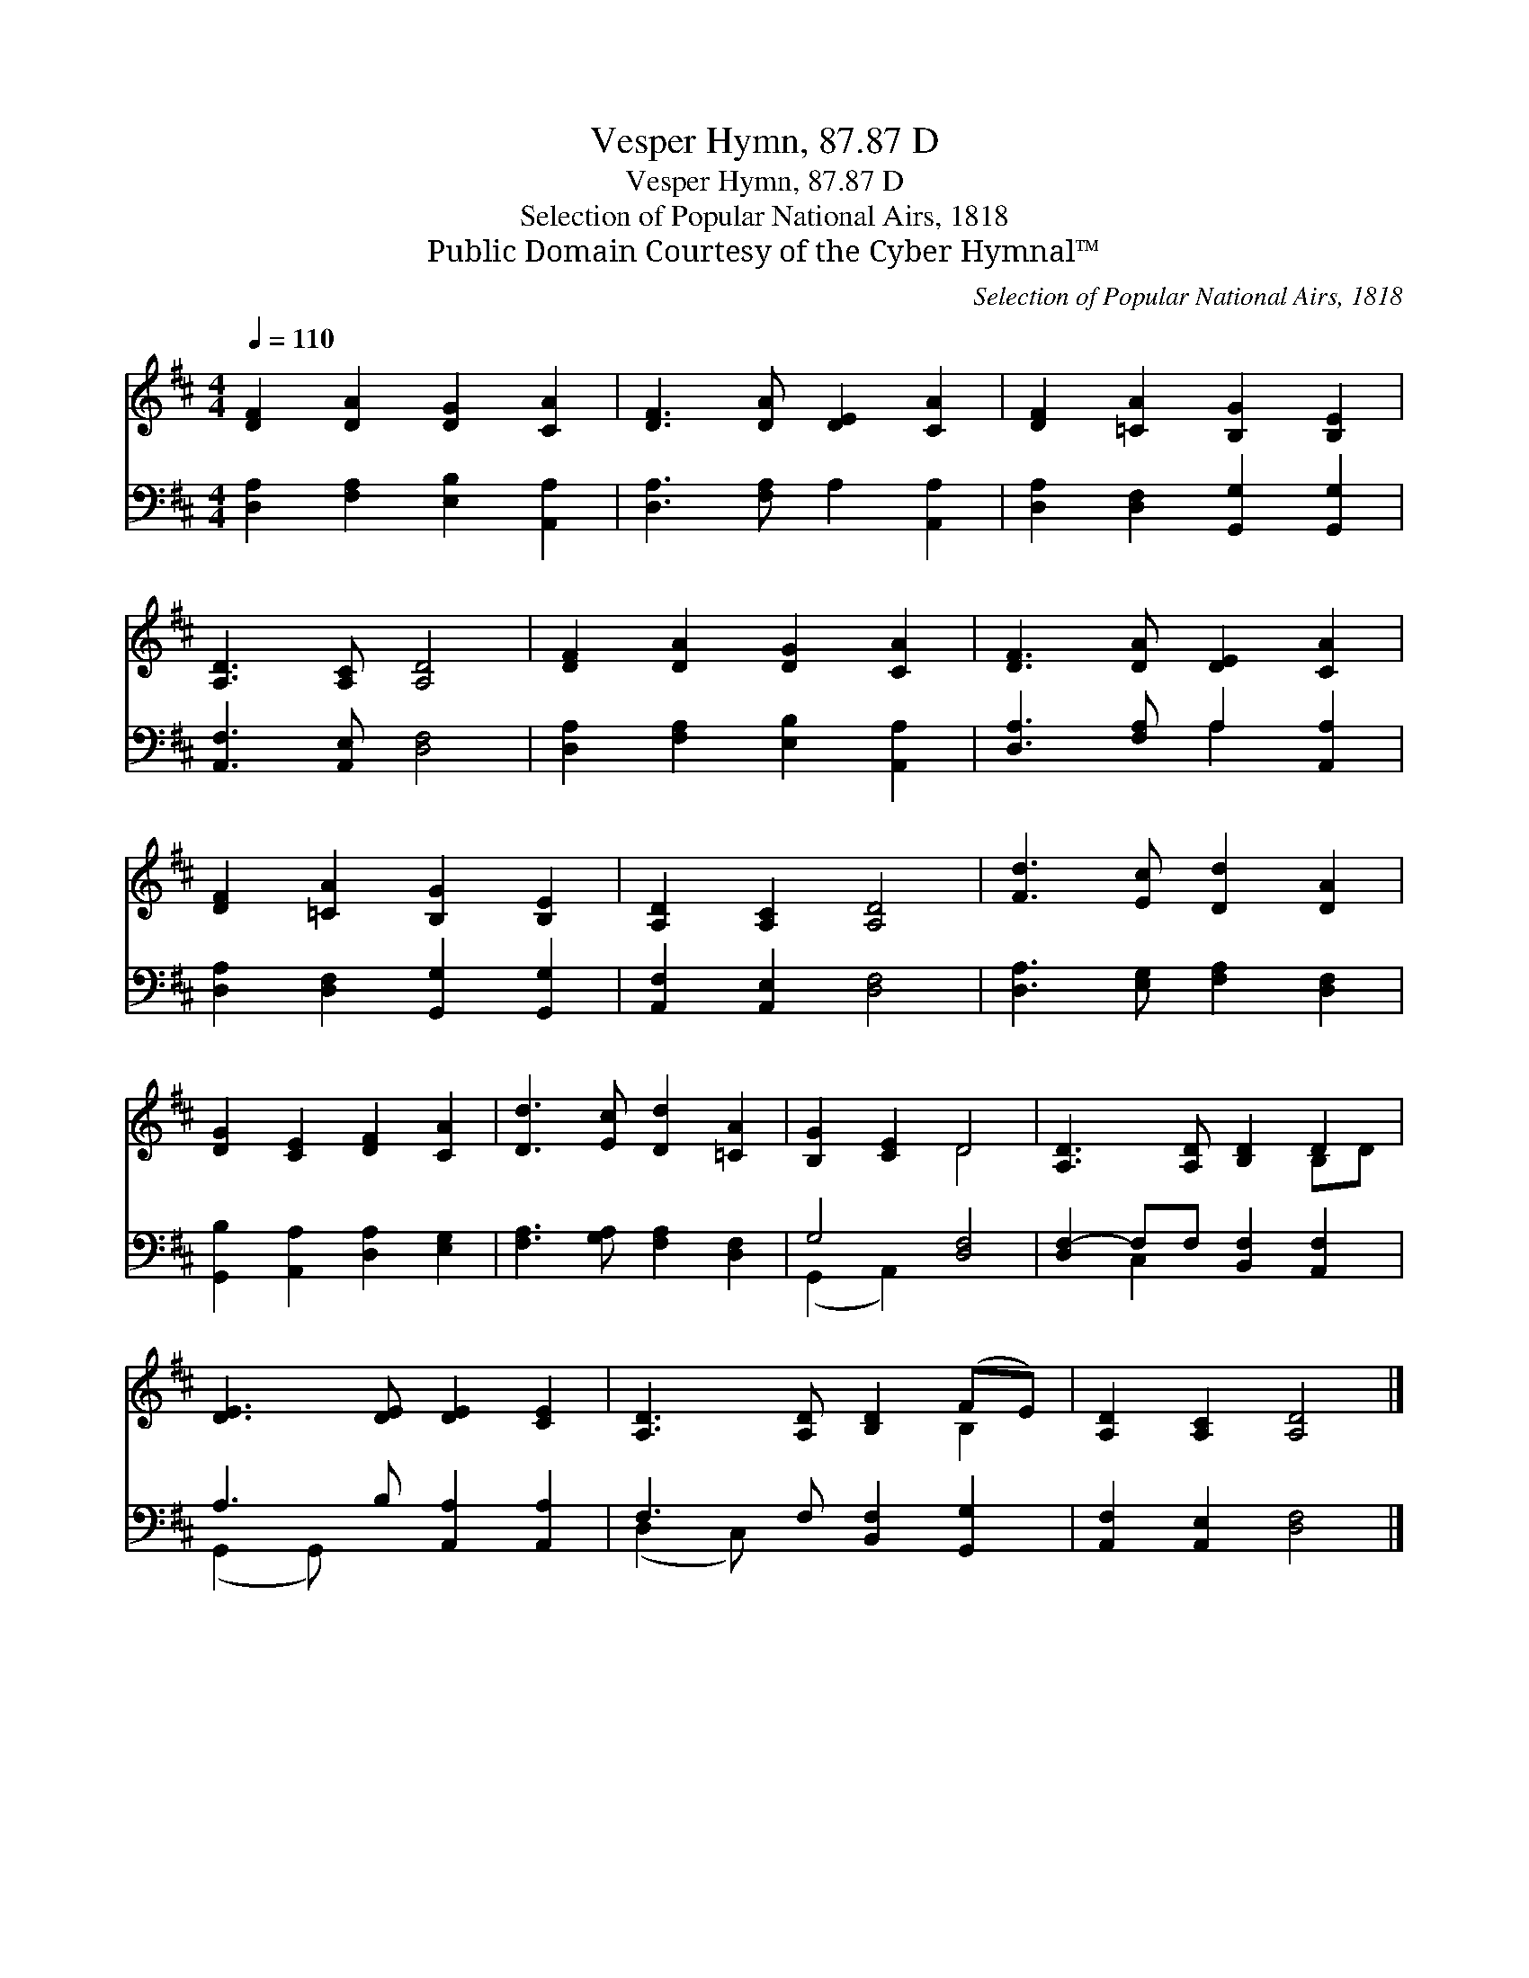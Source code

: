 X:1
T:Vesper Hymn, 87.87 D
T:Vesper Hymn, 87.87 D
T:Selection of Popular National Airs, 1818
T:Public Domain Courtesy of the Cyber Hymnal™
C:Selection of Popular National Airs, 1818
Z:Public Domain
Z:Courtesy of the Cyber Hymnal™
%%score ( 1 2 ) ( 3 4 )
L:1/8
Q:1/4=110
M:4/4
K:D
V:1 treble 
V:2 treble 
V:3 bass 
V:4 bass 
V:1
 [DF]2 [DA]2 [DG]2 [CA]2 | [DF]3 [DA] [DE]2 [CA]2 | [DF]2 [=CA]2 [B,G]2 [B,E]2 | %3
 [A,D]3 [A,C] [A,D]4 | [DF]2 [DA]2 [DG]2 [CA]2 | [DF]3 [DA] [DE]2 [CA]2 | %6
 [DF]2 [=CA]2 [B,G]2 [B,E]2 | [A,D]2 [A,C]2 [A,D]4 | [Fd]3 [Ec] [Dd]2 [DA]2 | %9
 [DG]2 [CE]2 [DF]2 [CA]2 | [Dd]3 [Ec] [Dd]2 [=CA]2 | [B,G]2 [CE]2 D4 | [A,D]3 [A,D] [B,D]2 D2 | %13
 [DE]3 [DE] [DE]2 [CE]2 | [A,D]3 [A,D] [B,D]2 (FE) | [A,D]2 [A,C]2 [A,D]4 |] %16
V:2
 x8 | x8 | x8 | x8 | x8 | x8 | x8 | x8 | x8 | x8 | x8 | x4 D4 | x6 B,D | x8 | x6 B,2 | x8 |] %16
V:3
 [D,A,]2 [F,A,]2 [E,B,]2 [A,,A,]2 | [D,A,]3 [F,A,] A,2 [A,,A,]2 | %2
 [D,A,]2 [D,F,]2 [G,,G,]2 [G,,G,]2 | [A,,F,]3 [A,,E,] [D,F,]4 | [D,A,]2 [F,A,]2 [E,B,]2 [A,,A,]2 | %5
 [D,A,]3 [F,A,] A,2 [A,,A,]2 | [D,A,]2 [D,F,]2 [G,,G,]2 [G,,G,]2 | [A,,F,]2 [A,,E,]2 [D,F,]4 | %8
 [D,A,]3 [E,G,] [F,A,]2 [D,F,]2 | [G,,B,]2 [A,,A,]2 [D,A,]2 [E,G,]2 | %10
 [F,A,]3 [G,A,] [F,A,]2 [D,F,]2 | G,4 [D,F,]4 | [D,F,-]2 F,F, [B,,F,]2 [A,,F,]2 | %13
 A,3 B, [A,,A,]2 [A,,A,]2 | F,3 F, [B,,F,]2 [G,,G,]2 | [A,,F,]2 [A,,E,]2 [D,F,]4 |] %16
V:4
 x8 | x8 | x8 | x8 | x8 | x4 A,2 x2 | x8 | x8 | x8 | x8 | x8 | (G,,2 A,,2) x4 | x2 C,2 x4 | %13
 (G,,2 G,,) x5 | (D,2 C,) x5 | x8 |] %16

